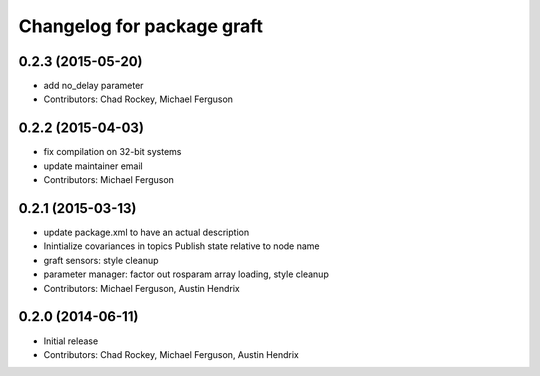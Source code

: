 ^^^^^^^^^^^^^^^^^^^^^^^^^^^
Changelog for package graft
^^^^^^^^^^^^^^^^^^^^^^^^^^^

0.2.3 (2015-05-20)
------------------
* add no_delay parameter
* Contributors: Chad Rockey, Michael Ferguson

0.2.2 (2015-04-03)
------------------
* fix compilation on 32-bit systems
* update maintainer email
* Contributors: Michael Ferguson

0.2.1 (2015-03-13)
------------------
* update package.xml to have an actual description
* Inintialize covariances in topics
  Publish state relative to node name
* graft sensors: style cleanup
* parameter manager: factor out rosparam array loading, style cleanup
* Contributors: Michael Ferguson, Austin Hendrix

0.2.0 (2014-06-11)
------------------
* Initial release
* Contributors: Chad Rockey, Michael Ferguson, Austin Hendrix
